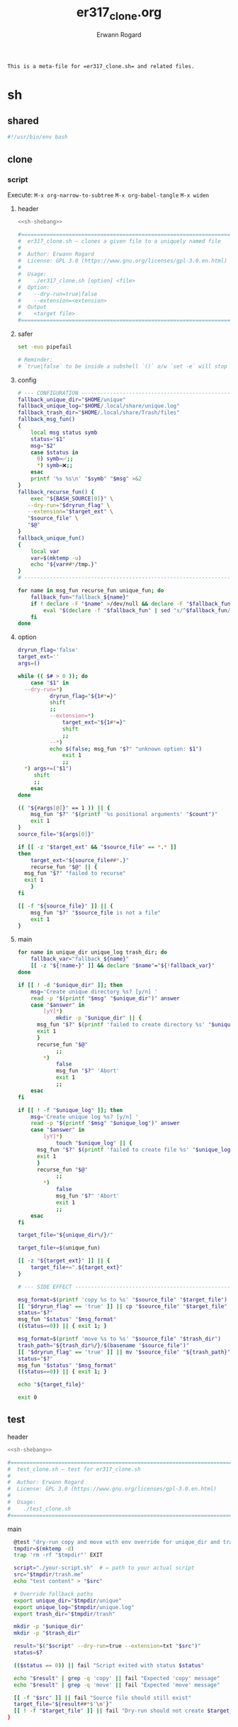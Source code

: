 #+title: er317_clone.org
#+author: Erwann Rogard

#+name: doc-lead
#+begin_src org
  This is a meta-file for =er317_clone.sh= and related files.
#+end_src

* sh
** shared

#+name: sh-shebang
#+begin_src sh
  #!/usr/bin/env bash
#+end_src

** clone
*** script
:PROPERTIES:
:header-args: :tangle ../sh/er317_clone.sh
:END:

Execute:
~M-x org-narrow-to-subtree~
~M-x org-babel-tangle~
~M-x widen~

**** header

#+header: :noweb-ref sh-header
#+begin_src sh
  <<sh-shebang>>
#+end_src

#+header: :noweb-ref sh-header
#+begin_src sh
  #===============================================================================
  #  er317_clone.sh — clones a given file to a uniquely named file
  #
  #  Author: Erwann Rogard
  #  License: GPL 3.0 (https://www.gnu.org/licenses/gpl-3.0.en.html)
  #
  #  Usage:
  #    ./er317_clone.sh [option] <file>
  #  Option:
  #    --dry-run=true|false
  #    --extension=<extension>
  #  Output
  #    <target file>
  #===============================================================================
#+end_src

**** safer

#+header: :noweb-ref sh-safer
#+begin_src sh
  set -euo pipefail
#+end_src

#+header: :noweb-ref sh-safer
#+begin_src sh
# Reminder:
# `true|false` to be inside a subshell `()` o/w `set -e` will stop execution.
#+end_src

**** config

#+name: sh-config
#+begin_src sh
  # --- CONFIGURATION ------------------------------------------------------------
  fallback_unique_dir="$HOME/unique"
  fallback_unique_log="$HOME/.local/share/unique.log"
  fallback_trash_dir="$HOME/.local/share/Trash/files"
  fallback_msg_fun()
  {
      local msg status symb
      status="$1"
      msg="$2"
      case $status in
      	0) symb=✅;;
      	,*) symb=❌;;
      esac
      printf '%s %s\n' "$symb" "$msg" >&2
  }
  fallback_recurse_fun() {
      exec "${BASH_SOURCE[0]}" \
  	 --dry-run="$dryrun_flag" \
  	 --extension="$target_ext" \
  	 "$source_file" \
  	 "$@"
  }
  fallback_unique_fun()
  {
      local var
      var=$(mktemp -u)
      echo "${var##*/tmp.}"
  }
  # ------------------------------------------------------------------------------
#+end_src

#+header: :noweb-ref sh-main
#+begin_src sh
  for name in msg_fun recurse_fun unique_fun; do
      fallback_fun="fallback_${name}"
      if ! declare -F "$name" >/dev/null && declare -F "$fallback_fun" >/dev/null; then
          eval "$(declare -f "$fallback_fun" | sed "s/^$fallback_fun/$name/")"
      fi
  done
#+end_src

**** option

#+header: :noweb-ref sh-main
#+begin_src sh
  dryrun_flag='false'
  target_ext=''
  args=()
#+end_src

#+header: :noweb-ref sh-main
#+begin_src sh
  while (( $# > 0 )); do
      case "$1" in
  	--dry-run=*)
      	    dryrun_flag="${1#*=}"
      	    shift
      	    ;;
        	--extension=*)
        	    target_ext="${1#*=}"
        	    shift
        	    ;;
        	--*) 
      	    echo $(false; msg_fun "$?" "unknown option: $1")
        	    exit 1
        	    ;;
  	,*) args+=("$1")
  	   shift
  	   ;;
      esac
  done
#+end_src

#+header: :noweb-ref sh-main
#+begin_src sh
  (( "${#args[@]}" == 1 )) || {
      msg_fun "$?" "$(printf '%s positional arguments' "$count")"
      exit 1
  }
  source_file="${args[0]}"
#+end_src

#+header: :noweb-ref sh-main
#+begin_src sh
  if [[ -z "$target_ext" && "$source_file" == *.* ]]
  then
      target_ext="${source_file##*.}"
      recurse_fun "$@" || {
  	msg_fun "$?" "failed to recurse"
  	exit 1
      }
  fi
#+end_src

#+header: :noweb-ref sh-main
#+begin_src sh
  [[ -f "${source_file}" ]] || {
      msg_fun "$?" "$source_file is not a file"
      exit 1
  }
#+end_src

**** main

#+header: :noweb-ref sh-main
#+begin_src sh
  for name in unique_dir unique_log trash_dir; do
      fallback_var="fallback_${name}"
      [[ -z "${!name-}" ]] && declare "$name"="${!fallback_var}"
  done
#+end_src

#+header: :noweb-ref sh-main
#+begin_src sh
  if [[ ! -d "$unique_dir" ]]; then
      msg='Create unique directory %s? [y/n] '
      read -p "$(printf "$msg" "$unique_dir")" answer
      case "$answer" in
          [yY]*)
              mkdir -p "$unique_dir" || {
  		msg_fun "$?" $(printf 'failed to create directory %s' "$unique_dir")
  		exit 1
  	    }
  	    recurse_fun "$@"
              ;;
          ,*)
              false
              msg_fun "$?" 'Abort'
              exit 1
              ;;
      esac
  fi
#+end_src

#+header: :noweb-ref sh-main
#+begin_src sh
  if [[ ! -f "$unique_log" ]]; then
      msg='Create unique log %s? [y/n] '
      read -p "$(printf "$msg" "$unique_log")" answer
      case "$answer" in
          [yY]*)
              touch "$unique_log" || {
  		msg_fun "$?" $(printf 'failed to create file %s' "$unique_log")
  		exit 1
  	    }
  	    recurse_fun "$@"
              ;;
          ,*)
              false
              msg_fun "$?" 'Abort'
              exit 1
              ;;
      esac
  fi
#+end_src

#+header: :noweb-ref sh-main
#+begin_src sh
  target_file="${unique_dir%/}/"
#+end_src

#+header: :noweb-ref sh-main
#+begin_src sh
  target_file+=$(unique_fun)
#+end_src

#+header: :noweb-ref sh-main
#+begin_src sh
  [[ -z "${target_ext}" ]] || {
      target_file+=".${target_ext}"
  }
#+end_src

#+header: :noweb-ref sh-main
#+begin_src sh
  # --- SIDE EFFECT --------------------------------------------------------------
#+end_src

#+header: :noweb-ref sh-main
#+begin_src sh
  msg_format=$(printf 'copy %s to %s' "$source_file" "$target_file")  
  [[ "$dryrun_flag" == 'true' ]] || cp "$source_file" "$target_file"
  status="$?"
  msg_fun "$status" "$msg_format"
  ((status==0)) || { exit 1; }
#+end_src

#+header: :noweb-ref sh-main
#+begin_src sh
  msg_format=$(printf 'move %s to %s' "$source_file" "$trash_dir")
  trash_path="${trash_dir%/}/$(basename "$source_file")"
  [[ "$dryrun_flag" == 'true' ]] || mv "$source_file" "${trash_path}"
  status="$?"
  msg_fun "$status" "$msg_format"
  ((status==0)) || { exit 1; }
#+end_src

#+begin_src sh
  echo "${target_file}"
#+end_src

#+begin_src sh
  exit 0
#+end_src
** test
:PROPERTIES:
:header-args: :tangle ../sh/test_clone.sh
:END:

**** header

#+header: :noweb-ref sh-header
#+begin_src sh
  <<sh-shebang>>
#+end_src

#+header: :noweb-ref sh-header
#+begin_src sh
  #===============================================================================
  #  test_clone.sh — test for er317_clone.sh
  #
  #  Author: Erwann Rogard
  #  License: GPL 3.0 (https://www.gnu.org/licenses/gpl-3.0.en.html)
  #
  #  Usage:
  #    ./test_clone.sh
  #===============================================================================
#+end_src

**** main

#+begin_src sh
  @test "dry-run copy and move with env override for unique_dir and trash_dir" {
  tmpdir=$(mktemp -d)
  trap 'rm -rf "$tmpdir"' EXIT

  script="./your-script.sh"  # ← path to your actual script
  src="$tmpdir/trash.me"
  echo "test content" > "$src"

  # Override fallback paths
  export unique_dir="$tmpdir/unique"
  export unique_log="$tmpdir/unique.log"
  export trash_dir="$tmpdir/trash"

  mkdir -p "$unique_dir"
  mkdir -p "$trash_dir"

  result="$("$script" --dry-run=true --extension=txt "$src")"
  status=$?

  (($status == 0)) || fail "Script exited with status $status"

  echo "$result" | grep -q 'copy' || fail "Expected 'copy' message"
  echo "$result" | grep -q 'move' || fail "Expected 'move' message"

  [[ -f "$src" ]] || fail "Source file should still exist"
  target_file="${result##*$'\n'}"
  [[ ! -f "$target_file" ]] || fail "Dry-run should not create $target_file"
}

#+end_src

